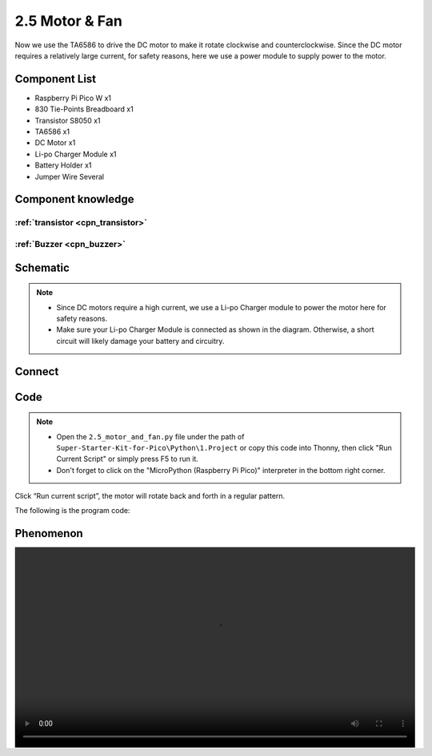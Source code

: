 2.5 Motor & Fan
=========================
Now we use the TA6586 to drive the DC motor to make it rotate clockwise and counterclockwise. 
Since the DC motor requires a relatively large current, for safety reasons, here we use a power 
module to supply power to the motor.

Component List
^^^^^^^^^^^^^^^
- Raspberry Pi Pico W x1
- 830 Tie-Points Breadboard x1
- Transistor S8050 x1
- TA6586 x1
- DC Motor x1
- Li-po Charger Module x1
- Battery Holder x1
- Jumper Wire Several

Component knowledge
^^^^^^^^^^^^^^^^^^^^

:ref:`transistor <cpn_transistor>`
"""""""""""""""""""""""""""""""""""

:ref:`Buzzer <cpn_buzzer>`
"""""""""""""""""""""""""""

Schematic
^^^^^^^^^^
.. image:: img/2.sch/2.5.png

.. note:: 

    * Since DC motors require a high current, we use a Li-po Charger module to power the motor here for safety reasons.

    * Make sure your Li-po Charger Module is connected as shown in the diagram. Otherwise, a short circuit will likely damage your battery and circuitry.

Connect
^^^^^^^^^
.. image:: img/3.connect/2.5.png

Code
^^^^^^^
.. note::

    * Open the ``2.5_motor_and_fan.py`` file under the path of ``Super-Starter-Kit-for-Pico\Python\1.Project`` or copy this code into Thonny, then click "Run Current Script" or simply press F5 to run it.

    * Don't forget to click on the "MicroPython (Raspberry Pi Pico)" interpreter in the bottom right corner. 

.. image:: img/4.software/2.5.png

Click “Run current script”, the motor will rotate back and forth in a regular pattern.

The following is the program code:

.. code-block:: python


Phenomenon
^^^^^^^^^^^
.. image:: img/5.phenomenon/x.mp4
    :width: 100%